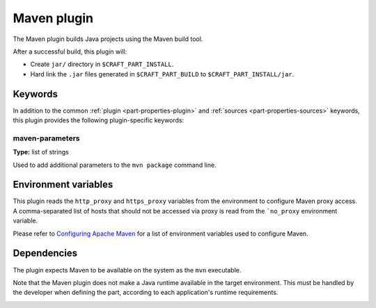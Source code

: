 .. _rockcraft_maven_plugin:

Maven plugin
============

The Maven plugin builds Java projects using the Maven build tool.

After a successful build, this plugin will:

* Create ``jar/`` directory in ``$CRAFT_PART_INSTALL``.
* Hard link the ``.jar`` files generated in ``$CRAFT_PART_BUILD`` to
  ``$CRAFT_PART_INSTALL/jar``.


Keywords
--------

In addition to the common :ref:`plugin <part-properties-plugin>` and
:ref:`sources <part-properties-sources>` keywords, this plugin
provides the following plugin-specific keywords:

maven-parameters
~~~~~~~~~~~~~~~~
**Type:** list of strings

Used to add additional parameters to the ``mvn package`` command line.


Environment variables
---------------------

This plugin reads the ``http_proxy`` and ``https_proxy`` variables
from the environment to configure Maven proxy access. A comma-separated
list of hosts that should not be accessed via proxy is read from the
```no_proxy`` environment variable.

Please refer to `Configuring Apache Maven
<https://maven.apache.org/configure.html>`_ for a list of
environment variables used to configure Maven.


.. _rockcraft_maven-details-begin:

Dependencies
------------

The plugin expects Maven to be available on the system as the ``mvn``
executable.

Note that the Maven plugin does not make a Java runtime available in
the target environment. This must be handled by the developer when
defining the part, according to each application's runtime requirements.

.. _rockcraft_maven-details-end:

.. _`mvn`:
